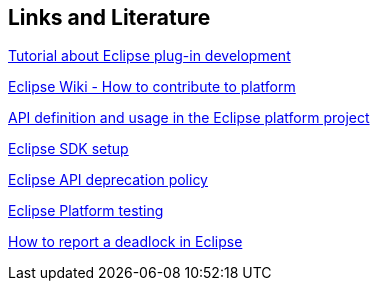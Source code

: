 == Links and Literature
	
http://www.vogella.com/tutorials/EclipsePlugin/article.html[Tutorial about Eclipse plug-in development]
	
https://wiki.eclipse.org/Platform_UI/How_to_Contribute[Eclipse Wiki - How to contribute to platform]
	
https://www.eclipse.org/articles/Article-API-Use/index.html[API definition and usage in the Eclipse platform project]
	
https://wiki.eclipse.org/Platform_UI/How_to_Contribute#Setting_up_your_SDK[Eclipse SDK setup]
	
https://wiki.eclipse.org/Eclipse/API_Central/Deprecation_Policy[Eclipse API deprecation policy]
	
https://wiki.eclipse.org/Platform_UI/Testing[Eclipse Platform testing]
	
https://wiki.eclipse.org/index.php/How_to_report_a_deadlock[How to report a deadlock in Eclipse]

	